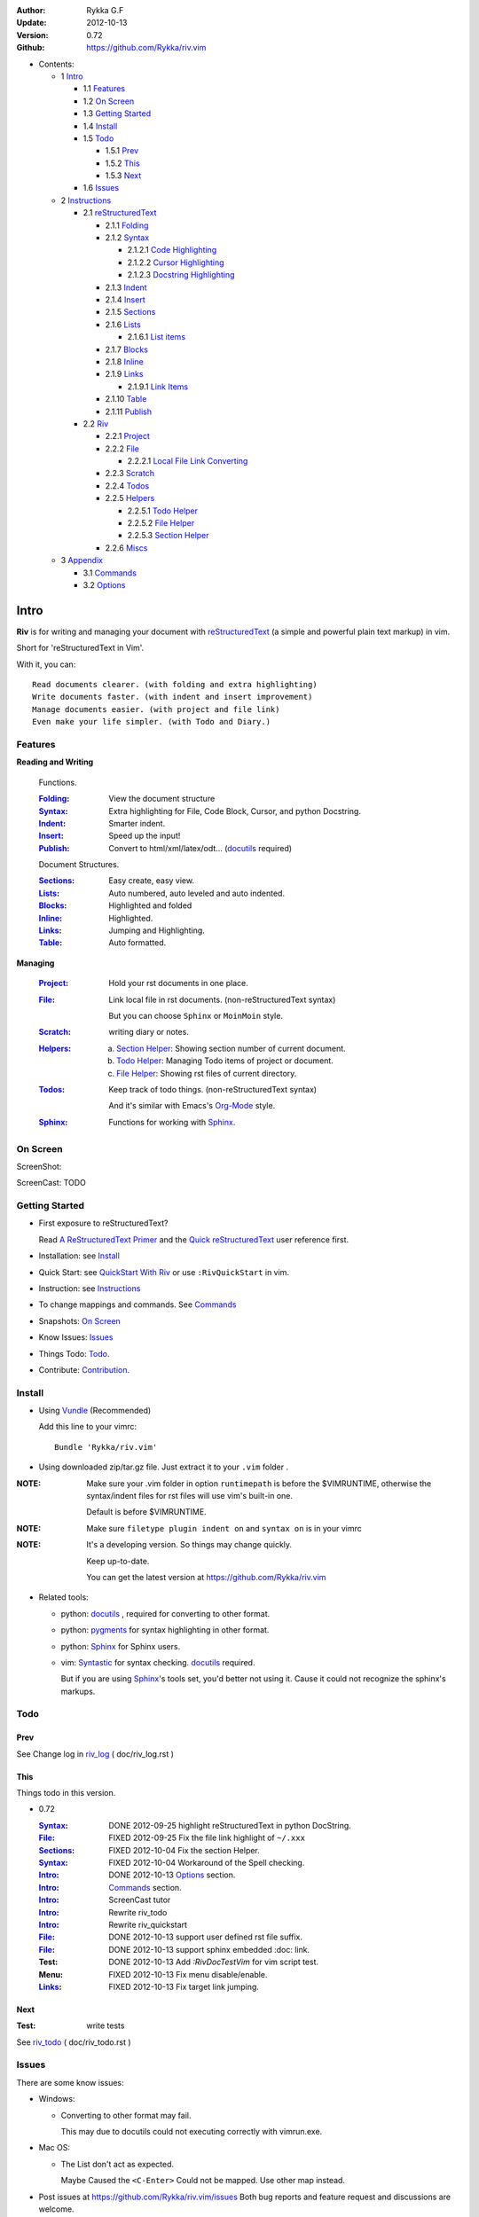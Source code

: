 :Author: Rykka G.F
:Update: 2012-10-13
:Version: 0.72 
:Github: https://github.com/Rykka/riv.vim


* Contents:

  + 1 Intro_

    + 1.1 Features_
    + 1.2 `On Screen`_
    + 1.3 `Getting Started`_
    + 1.4 Install_
    + 1.5 Todo_

      + 1.5.1 Prev_
      + 1.5.2 This_
      + 1.5.3 Next_

    + 1.6 Issues_

  + 2 Instructions_

    + 2.1 reStructuredText_

      + 2.1.1 Folding_
      + 2.1.2 Syntax_

        + 2.1.2.1 `Code Highlighting`_
        + 2.1.2.2 `Cursor Highlighting`_
        + 2.1.2.3 `Docstring Highlighting`_

      + 2.1.3 Indent_
      + 2.1.4 Insert_
      + 2.1.5 Sections_
      + 2.1.6 Lists_

        + 2.1.6.1 `List items`_

      + 2.1.7 Blocks_
      + 2.1.8 Inline_
      + 2.1.9 Links_

        + 2.1.9.1 `Link Items`_

      + 2.1.10 Table_
      + 2.1.11 Publish_

    + 2.2 Riv_

      + 2.2.1 Project_
      + 2.2.2 File_

        + 2.2.2.1 `Local File Link Converting`_

      + 2.2.3 Scratch_
      + 2.2.4 Todos_
      + 2.2.5 Helpers_

        + 2.2.5.1 `Todo Helper`_
        + 2.2.5.2 `File Helper`_
        + 2.2.5.3 `Section Helper`_

      + 2.2.6 Miscs_

  + 3 Appendix_

    + 3.1 Commands_
    + 3.2 Options_

Intro
=====

**Riv** is for writing and managing your document with reStructuredText_ 
(a simple and powerful plain text markup) in vim.

Short for 'reStructuredText in Vim'. 

With it, you can::

    Read documents clearer. (with folding and extra highlighting)
    Write documents faster. (with indent and insert improvement)
    Manage documents easier. (with project and file link)
    Even make your life simpler. (with Todo and Diary.)

Features
--------
 
**Reading and Writing**

 Functions.

 :Folding_:  View the document structure
 :Syntax_:   Extra highlighting for File, Code Block, Cursor,
             and python Docstring.
 :Indent_:   Smarter indent.
 :Insert_:   Speed up the input!
 :Publish_:  Convert to html/xml/latex/odt... (docutils_ required)

 Document Structures.

 :Sections_: Easy create, easy view.
 :Lists_:    Auto numbered, auto leveled and auto indented.
 :Blocks_:   Highlighted and folded 
 :Inline_:   Highlighted.
 :Links_:    Jumping and Highlighting.
 :Table_:    Auto formatted. 

**Managing**

 :Project_:  Hold your rst documents in one place.
 :File_:     Link local file in rst documents. (non-reStructuredText syntax)

             But you can choose ``Sphinx`` or ``MoinMoin`` style.
 :Scratch_:  writing diary or notes.
 :Helpers_: 
             a. `Section Helper`_: Showing section number of current document.
             b. `Todo Helper`_: Managing Todo items of project or document.
             c. `File Helper`_: Showing rst files of current directory.
 :Todos_:    Keep track of todo things. (non-reStructuredText syntax)    
             
             And it's similar with Emacs's Org-Mode_ style.
 :Sphinx_:   Functions for working with Sphinx_.

On Screen
----------

ScreenShot:

.. image:: http://i.minus.com/iU41Wc5e13MhS.png

ScreenCast: TODO

Getting Started
---------------

* First exposure to reStructuredText? 

  Read `A ReStructuredText Primer`_ and the
  `Quick reStructuredText`_ user reference first.
* Installation: see `Install`_
* Quick Start: see `QuickStart With Riv`_  
  or use ``:RivQuickStart`` in vim.
* Instruction: see `Instructions`_ 
* To change mappings and commands. See Commands_
* Snapshots: `On Screen`_
* Know Issues: Issues_ 
* Things Todo: Todo_.
* Contribute: Contribution_.

Install
-------
* Using Vundle_  (Recommended)

  Add this line to your vimrc::
 
    Bundle 'Rykka/riv.vim'


* Using downloaded zip/tar.gz file. 
  Just extract it to your ``.vim`` folder .


:NOTE: Make sure your .vim folder in option ``runtimepath`` 
       is before the $VIMRUNTIME, otherwise the syntax/indent files
       for rst files will use vim's built-in one.

       Default is before $VIMRUNTIME.

:NOTE: Make sure ``filetype plugin indent on`` and ``syntax on`` is in your vimrc

:NOTE: It's a developing version. 
       So things may change quickly.

       Keep up-to-date.

       You can get the latest version at https://github.com/Rykka/riv.vim 

* Related tools: 

  + python: docutils_ , required for converting to other format.
  + python: pygments_ for syntax highlighting in other format.
  + python: Sphinx_ for Sphinx users.
  + vim: Syntastic_  for syntax checking. docutils_ required.

    But if you are using Sphinx_'s tools set, you'd better not using it.
    Cause it could not recognize the sphinx's markups.

Todo 
---------

Prev
~~~~

See Change log in  riv_log_ ( doc/riv_log.rst )

This
~~~~~

Things todo in this version.

* 0.72 

  :Syntax_: DONE 2012-09-25 highlight reStructuredText in python DocString.
  :File_: FIXED 2012-09-25 Fix the file link highlight of ``~/.xxx``
  :Sections_: FIXED 2012-10-04 Fix the section Helper.
  :Syntax_: FIXED 2012-10-04 Workaround of the Spell checking.
  :Intro_: DONE 2012-10-13 Options_ section.
  :Intro_: Commands_ section.
  :Intro_: ScreenCast tutor
  :Intro_: Rewrite riv_todo
  :Intro_: Rewrite riv_quickstart
  :File_:  DONE 2012-10-13 support user defined rst file suffix.
  :File_:  DONE 2012-10-13 support sphinx embedded :doc: link.
  :Test:   DONE 2012-10-13 Add `:RivDocTestVim` for vim script test.
  :Menu:   FIXED 2012-10-13 Fix menu disable/enable.
  :Links_: FIXED 2012-10-13 Fix target link jumping.

Next
~~~~~

:Test: write tests

See riv_todo_ ( doc/riv_todo.rst )


Issues
------

There are some know issues:

* Windows:
  
  - Converting to other format may fail. 
    
    This may due to docutils could not executing correctly with vimrun.exe.

* Mac OS:

  - The List don't act as expected. 
  
    Maybe Caused the ``<C-Enter>`` Could not be mapped.
    Use other map instead.

* Post issues at https://github.com/Rykka/riv.vim/issues
  Both bug reports and feature request and discussions are welcome. 

Contribution
------------

There are many things need to do.

If you are willing to improve this plugin, Contribute to it.

:Document: 
           1. This README document need review and rewrite.
              It is also the helpdoc in vim.
           2. Rewrite and merge the quickstart and quick intro.
              Which could be used in vim.
           3. A screencast for quickstart.

:Code:
        1. Support auto formatting for table with column/row span. 

           The code of ``PATH-TO-Docutils/parsers/rst/tableparser`` 
           can be referenced.
        2. Support more other plugins of reStructuredText_

----

Instructions
============

reStructuredText
----------------

The following features apply for all ``*.rst`` documents 
having standard reStructuredText syntax.

Folding 
~~~~~~~~

**Folding** is a vim feature.

It shows a range of lines as a single line.
Thus you can get a better overview of the document structures.

And you can operate the folded lines with one line actions, 
like: select(V), copy(yy), paste(p) ... Etc.

See ``:h folding`` for more infos.

Sections, lists, and blocks are folded automatically,
And extra infos are provided.

* Commands:

  **Normal Mode**

  These 'z' folding commands can be used.
  Like 'zo' 'zc' ...

  Also Some extra commands are provided.

  + Open/Close Folding: ``zo``, ``zc``, ``zM``, ``zR``
  + Update Folding: ``zx``

    And foldings will be auto updated whilst writing buffer to file, ``:write`` or ``:update``.

    You can disable it by setting '`g:riv_fold_auto_update`_' to 0.

    :NOTE: When you write to a file without updating folding,
           Previous folding structure of the document will be breaked. 
           Manual updating is needed.

           So use it with caution.

  + Toggle Folding: ``za``, ``zA``...

    You can define your own mappings for folding in your vimrc,
    I use ``<Space><Space>`` to toggle folding::

        nno <silent> <Space><Space> @=(foldclosed('.')>0?'zv':'zc')<CR>


  + Toggle folding with Cursor.

    Pressing ``<Enter>`` or double clicking on folded lines 
    will open the fold. Like ``zo``

    Pressing ``<Enter>`` or double clicking on section heading
    will close the fold of the section. Like ``zc``

* Extra Infos:

  Some extra info of folded lines will be shown at the first line.
  And the number of folded lines will be shown. 
  
  + Folded Sections_ will show it's section number.
  + Folded Todos_ will show the Todo progress in percentage.
  + Folded Table_ will show number of rows and columns.
  + '`g:riv_fold_info_pos`_' can be used to change info's position.
  
* Options:

  + To show the blank lines in the end of a folding, use '`g:riv_fold_blank`_'.
  + For large files. Calculate folding may cost time. 
    So there are some options about it.

    - '`g:riv_fold_level`_' set which structures to be fold. 
    - '`g:riv_auto_fold_force`_', '`g:riv_auto_fold1_lines`_', '`g:riv_auto_fold2_lines`_'
      reducing fold level when editing large files.
    
  + To open some of the fold when entering a file . 
    You can use ``:set fdls=1`` or use ``modeline`` for some files::

     ..  vim: fdls=0 :

Syntax
~~~~~~

Improved highlights for syntax items.

*  File_ Link are highlighted. 

   - extension style: ``xxx.rst xxx.vim``
   - moinmoin style: ``[[xxx]] [[xxx.vim]]``
   - Sphinx style: ``:doc:`xxx` :download:`xxx.vim```

*  Todos_ Item are highlighted.
*  You can use ``:set spell`` for spell checking,
   and ``spell`` is on in Literal-Block.


Code Highlighting
"""""""""""""""""

For the ``code`` directives (also ``sourcecode`` and ``code-block``). 
Syntax highlighting of Specified languages are on ::
 
  .. code:: python
     
      # python highlighting
      # github does not support syntax highlighting rendering for rst file yet.
      x = [0 for i in range(100)]

There are code block indicator for every code directives,
It's first column of the line in code block are highlighted to 
indicate it's a code block.

You can disable it by setting `g:riv_code_indicator`_ to 0.


The ``highlights`` directives in Sphinx_ could also be used to
highlight big block of codes. ::

  .. highlights:: python

  x = [0 for i in range(100)]

  .. highlights::
    

* Use '`g:riv_highlight_code`_' to set which languages to be highlighted.


:NOTE: To highlighting codes in converted file, 
       pygments_ package must installed for docutils_ to
       parse syntax highlighting.

       See http://docutils.sourceforge.net/sandbox/code-block-directive/tools/pygments-enhanced-front-ends/

Cursor Highlighting
"""""""""""""""""""

Some item that could operate by cursor are highlighted when cursor is on.

* Links are highlighted in ``hl-incSearch``

  + if the target file is invalid, it will be highlighted by 
    '`g:riv_file_link_invalid_hl`_', default is ``"ErrorMsg"``
* Todo items are highlighted in ``hl-DiffAdd``

You can disable Cursor Highlighting by set '`g:riv_link_cursor_hl`_' to 0

Docstring Highlighting
""""""""""""""""""""""

For python files. 
DocString can be highlighted using reStructuredText.

You can enable it by setting ``g:riv_python_rst_hl`` to 1.

Also you can set the file type to ``rst`` 
to gain riv features in python file. ::
    
    set ft=rst


Indent
~~~~~~

Smarter indent in insert mode.

As indenting in reStructuredText is complicated. 
Riv will fixed indent for lines in the context of 
blocks, list, explicit marks. 

If no fix is needed, ``shiftwidth`` will be used for the indenting.

* Commands:
    
  **Insert Mode**

  + Newline (``<Enter>`` or ``o`` in Normal mode):
    will start newline with fixed indentation 
  + ``<BS>`` (Backspace key) and ``<S-Tab>`` .
    Will use fixed indentation if no preceding non-whitespace character, 
    otherwise ``<BS>``
  + ``<Tab>`` (Tab key).
    Will use fixed indentation if no preceding non-whitespace character, 
    otherwise ``<Tab>``
  

Insert
~~~~~~

Super ``<Tab>`` and Super ``<Enter>`` in insert mode.

* ``Enter`` and ``KEnter`` (Keypad Enter) 
  (with modifier 'Ctrl' and 'Shift'): 
  
  + When in a grid table: creating table lines.
    
    See Table_ for details.
  + When in a list context: creating list lines.
    
    See Lists_ for details.

* ``Tab`` and ``Shift-Tab``:  
  
  * If insert-popup-menu is visible, will act as ``<C-N>`` or ``<C-P>``

    Disable it by setting '`g:riv_i_tab_pum_next`_' to 0.
  * When in a table , ``<Tab>`` to next cell , ``<S-Tab>`` to previous one.
  * When not in a table, 

    + If it's a list, and cursor is before the list item, will shift the list. 
    + if have fixed indent, will indent with fixed indent. See indent_.
    + Otherwise:
      
      - if '`g:riv_i_tab_user_cmd`_' is not empty , executing it. 

        It's for users who want different behavior with ``<Tab>``::

          " For snipmate user. 
          let g:riv_i_tab_pum_next = 0
          " quote cmd with '"', special key must contain '\'
          let g:riv_i_tab_user_cmd = "\<c-g>u\<c-r>=snipMate#TriggerSnippet()\<cr>"

      - else act as ``<Tab>`` and ``<BS>``.
    
  :NOTE:  ``<S-Tab>`` is acting as ``<BS>`` when not in list or table .

* Backspace: indent with fixed indent. See indent_.
* Most commands can be used in insert mode. Like ``<C-E>ee`` ``<C-E>s1`` ...

:NOTE: To disable mapping of ``<Tab>`` etc. in insert mode.

       Set it in '`g:riv_ignored_imaps`_' , each item is split with ``,``. ::
        
        " no <Tab> and <S-Tab>
        let g:riv_ignored_imaps = "<Tab>,<S-Tab>"

       You can view default mappings with '_`g:riv_default.buf_imaps`'

* Insert extra things.

  + Use ``:RivCreateDate`` ``<C-E>id`` to insert a date stamp of today anywhere.
  + Use ``:RivCreateTime`` ``<C-E>it`` to insert a time stamp of current time anywhere. 


Sections 
~~~~~~~~~

Section level and numbers are auto detected.

And it's folded by it's level.

* Commands:

  **Normal and Insert Mode**

  + Create and Modify titles: 

    Use ``:RivTitle1`` ``<C-E>s1`` ...  ``:RivTitle6`` ``<C-E>s6`` ,
    To create level 1 to level 6 section title from current word.

    If the line empty, you will be asked to input a title.

    And ``:RivTitle0`` ``<C-E>s0`` will create a section title
    with an overline.

    Other commands is ``underline`` only, 

  + Folding: 

    Pressing ``<Enter>`` or double clicking on the section title 
    will toggle the folding of the section.

    The section number will be shown when folded.

  + Jumping:

    ``<Enter>`` or Clicking on the section reference will bring you to the section title.

    E.g.: click the link of Features_ will bring you to the ``Features`` Section (in vim)

  + Create a content table:
    
    Use ``:RivCreateContent`` or ``<C-E>ic`` to create it.

    It's similar with the ``content`` directive,
    except it create the content table into the document.

    The advantage is you can jumping with it in vim.

    The disadvantage is you must update it every time after you have changed the document.

    You can set '`g:riv_content_format`_' to change it's format.
    
* Options:

  + Although you can define a section title with most punctuations
    (any non-alphanumeric printable 7-bit ASCII character). 

    Riv use following punctuations for titles: 

    ``= - ~ " ' ``` , (HTML has 6 levels)

    You can change it with '`g:riv_section_levels`_'

    The ``:RivTitle0`` will use ``#``

  + Section number are separated by '`g:riv_fold_section_mark`_'

See `reStructuredText sections`__ for syntax details.

__ http://docutils.sourceforge.net/docs/ref/rst/restructuredtext.html#sections

* Misc:

  For convenience, Page-break ``^L`` (Ctrl-L in insert mode) was made to break current section in vim, works like transitions__.

__  http://docutils.sourceforge.net/docs/ref/rst/restructuredtext.html#transitions

Lists
~~~~~

There are several types of list items in reStructuredText.

They are highlighted. Some are folded.

* Auto Leveled:

  Bullet and enumerated list.

  When you shift the list or add child/parent list , 
  the type of list item will be changed automatically.

  The level sequence is as follows:  

  ``* + - 1. A. a. I. i. 1) A) a) I) i) (1) (A) (a) (I) (i)``
  
  You can use any of them as a list item, but the changing sequence is hard coded.

  This means when you shift right or add a child list with a ``-`` list item, 
  the new one will be ``1.``

  And if you shift left or add a parent list item with a ``a.`` list item , 
  the new one will be ``A.``

* Auto Numbered:

  Bullet and enumerated list.

  When you adding a new list or shifting an list, 
  these list items will be auto numbered.

* Auto Indented:

  Bullet and enumerated list and field list.

  When you adding a new list or shifting an list, 
  these list items will be auto indented.

* Commands:

  + Shifting:

    **Normal and Visual Mode**

    - Shift right: ``>`` ``:RivShiftRight`` or ``<C-ScrollWheelDown>`` (UNIX only) 
  
      Shift rightwards with ``ShiftWidth``

      If it's a list item, it will indent to the list item's sub list
  
    - Shift left: ``<`` ``:RivShiftLeft`` or ``<C-ScrollWheelUp>`` (UNIX only) 

      Shift leftwards with ``ShiftWidth``

      If it's a list item, it will indent to the list item's parent list

    - Format:   ``=``
      Format list's level and number.
    - To act as the vim's original ``<`` ``>`` and ``=``,
      just preceding a ``<C-E>``,  as ``<C-E><`` , ``<C-E>>`` and ``<C-E>=``

      Also ``<S-ScrollWheelDown>`` and ``<S-ScrollWheelUp>`` can 
      be used in UNIX

    :Tips: To make shifting with mouse more easier.

           You should make sure the vim option ``'selectmode'`` not contain ``mouse``,
           in order to use mouse to start visual mode, not select mode
           As commands not working in Select Mode.

           And this option will be reset by ``:behave mswin``.
           So you should put it behind that.

    **Insert Mode**
  
    - ``<Tab>`` when cursor is before the list's content
      will shift right.
    
    - ``<S-Tab>`` when cursor is before the list's content.
      Will shift left.

    :NOTE: As this will break the ``<Tab>`` inserting operation 
           in ``visual-block insert``. 

           You should use ``<Space>`` instead of ``<Tab>``

           or use ``visual-block replace``
           See ``:h v_b_i`` and ``:h v_b_r``

  + New List:
  
    Insert Mode Only: 

    - ``<CR>\<KEnter>`` (enter key and keypad enter key)
      Insert the content of this list.
  
      To insert content in new line of this list item. Add a blank line before it.
  
    - ``<C-CR>\<C-KEnter>`` 
      or ``<C-E>li``
      Insert a new list of current list level
    - ``<S-CR>\<S-KEnter>`` 
      or ``<C-E>lj``
      Insert a new list of current child list level
    - ``<C-S-CR>\<C-S-KEnter>`` 
      or ``<C-E>lk``
      Insert a new list of current parent list level
    - When it's a field list, only the indent is inserted.
  
  + Change List Type:

    Normal and Insert Mode:
    
    - ``:RivListType0`` ``<C-E>l1`` ... ``:RivListType4`` ``<C-E>l5``
      Change or add list item symbol of type.
      
      The list item of each type is:: 
      
        '*' , '1.' , 'a.' , 'A)' ,'i)'

      :NOTE:  You should act this on a new list or list with no sub line.

              As list item changes, the indentation of it is changed.
              But this action does not change the sub item's indent.

              To change a list and it's sub item 
              with indentation fix , use shifting: ``>`` or ``<``.
             
    - ``:RivListDelete`` ``<C-E>lx``
      Delete current list item symbol



List items
""""""""""

A quick intro of the reStructuredText lists.

* Bullet Lists

  List item start with ``*,+,-`` , 
  **NOT** include ``•‣⁃`` as they are Unicode chars.

  It is highlighted, folded. And auto leveled.

  See `Bullet Lists`__  for syntax details.

__ http://docutils.sourceforge.net/docs/ref/rst/restructuredtext.html#bullet-lists

1. Enumerated Lists

   A sequenced enumerator. Like Arabic numerals , alphabet characters , Roman numerals
   with the formating type ``#.`` ``(#)`` ``#)``

   It is highlighted, folded, auto numbered and auto leveled.
    
   See `Enumerated Lists`__  for syntax details.

__ http://docutils.sourceforge.net/docs/ref/rst/restructuredtext.html#enumerated-lists

Definition Lists
    A list with a term and an indented definition.

    It is highlighted, not folded.

    See `Definition Lists`__  for syntax details.

__ http://docutils.sourceforge.net/docs/ref/rst/restructuredtext.html#definition-lists

:Field Lists:   A List which field name is suffix and 
                prefix by a single colon ``:field:``

                It is highlighted, and folded.

                Bibliographic Fields items are highlighted in another color.

                See `Field Lists`__  for syntax details.

__ http://docutils.sourceforge.net/docs/ref/rst/restructuredtext.html#field-lists

* Option Lists

  A list for command-line options and descriptions

  -a         Output all.
  -b         Output both (this description is
             quite long).

  It is highlighted , not folded.

  See `Option Lists`__  for syntax details.

__ http://docutils.sourceforge.net/docs/ref/rst/restructuredtext.html#option-lists


:NOTE: **A reStructuredText syntax hint**
    
       * Most reStructuredText items is separated by blank line. 
         Include sections, lists, blocks, paragraphs ...

       * Also the reStructuredText is indent sensitive.

       **So subitem of a list have strict syntax**

       To contain a sub item ( lists or paragraphs or blocks ) in a list , 
        
       A blank line is needed and the sub item should lines up with 
       the main list content's left edge.::

           * list 1

            - WRONG! This list is not line up with content's left edge, 
              so it's in a block quote
             
               - WRONG! This list is in a block quote too.

           * list 2
             - TOO WRONG! A blank line is needed.
               It's not a sub list of previous list , it's just a line in the content. 

           * list 3
              - STILL WRONG! Not line up and no blank line.
                It's not a sub list , but it's a list in a definition list

           * list 4

             - RIGHT! This one is sub list of list 4.


Blocks
~~~~~~

A quick intro of the Blocks of reStructuredText document.

Highlighted , and most are folded.

* Literal Blocks:
    
  Indented literal Blocks ::

   This is a Indented Literal Block.
   No markup processing is done within it

   For a in [5,4,3,2,1]:   # this is program code, shown as-is
          print a
   print "it's..."

  Quoted literal blocks ::

   > This is a Indented Literal Block.
   > It have a punctuation '' at the line beginning.
   > The quoting characters are preserved in the processed document

  It's highlighted and folded.

  See `Literal Blocks`__ for syntax details.
    
__ http://docutils.sourceforge.net/docs/ref/rst/restructuredtext.html#literal-blocks

* Line Blocks::

    | It should have '|' at the beginning
    | It can have multiple lines


  | This is a line block

  | This is the second line (github did not render it correctly as it have div)

  It's highlighted and folded. 

  :Note: for speed considering , the blank line between line blocks are ignored
         as they are a single line block.

  See `Line Blocks`__ for syntax details.

__ http://docutils.sourceforge.net/docs/ref/rst/restructuredtext.html#line-blocks

* Block Quotes:

    Block quote are indented paragraphs.

    This is a block quote

  Block quotes are not highlighted and not folded, 
  cause it contains other document elements.

    This is a block quote with attribution

    -- Attribution

  The attribution: a text block beginning with "--", "---".::

    -- Attribution (Github did not rendering it correctly as no 'attribution' class)
    
  The attribution is highlighted.

  See `Block Quotes`__ for syntax details.

__ http://docutils.sourceforge.net/docs/ref/rst/restructuredtext.html#block-quotes

* Doctest Blocks:

>>> print 'this is a Doctest block'
this is a Doctest block
    
It's highlighted, not folded.

See `Doctest Blocks`__ for syntax details.

__ http://docutils.sourceforge.net/docs/ref/rst/restructuredtext.html#doctest-blocks

* Explicit Markup Blocks::
    
    Start with '..' and a whitespace.

  :NOTE: Although reStructuredText support start ``..`` with indent.
         Riv does not support this yet. 
         
         Put all ``..`` at first column to gain highlighting and folding.

  The explicit markup syntax is used for footnotes, citations, hyperlink targets,
  directives, substitution definitions, and comments.

  It's folded , and it's highlighted depending on it's role.

  See `Explicit Markup Blocks`__ for syntax details.

  And for the ``code`` directives, syntax highlighting is on. 
  See `Code Highlighting`_  for details.

__ http://docutils.sourceforge.net/docs/ref/rst/restructuredtext.html#explicit-markup-blocks

Inline
~~~~~~~

In-line Markup are highlighted.

:In The Future: an option for conceal?

See `inline markup`__ for syntax details.

__ http://docutils.sourceforge.net/docs/ref/rst/restructuredtext.html#inline-markup

Links
~~~~~

You can jumping with links.

And it's highlighted with `Cursor Highlighting`_.

* Commands:

  **Jumping(Normal Mode):**

  + Clicking on a links  will jump to it's target. 

    ``<Enter>/<KEnter>`` or double click or ``<C-E>ko``
    
    - A web link ( www.xxx.xxx or http://xxx.xxx.xxx or xxx@xxx.xxx ): 

      Open web browser. 

      And if it's an email address ``xxx@xxx.xxx``,  ``mailto:`` will be added.

      Web browser is set by '`g:riv_web_browser`_'.

    - A internal reference ( ``xxx_ [xxx]_ `xxx`_`` ): 

      Find and Jump to the target.

      If it's an anonymous reference ``xxx__``,

      Will jump to the nearest anonymous target.

    - A internal targets (``.. [xxx]:  .. _xxx:``)

      Find and Jump to the nearest backward reference.

    - A local file (if '`g:riv_file_link_style`_' is not 0):

      Like (``xxx.vim`` or ``[[xxx/xxx]]``)

      Edit the file. 

      To split editing:
      As no split editing commands were defined, 
      you should split document first:
      ``<C-W><C-S>`` or ``<C-W><C-V>``

  + You can jump back to origin position with `````` or ``''``

  **Navigate(Normal Mode):**
    
  + Navigate to next/previous link in document.

    ``<Tab>/<S-Tab>`` or ``<C-E>kn/<C-E>kp``
   
  **Create (Normal and Insert):**

  + ``:RivCreateLink`` ``<C-E>ik``
    create a link from current word. 

    If it's empty, you will be asked to input one.

    If the link is not Anonymous References,
    The target will be put at the end of file by default.

    '`g:riv_create_link_pos`_' can be used to change the target postion.

  + ``:RivCreateFoot`` ``<C-E>if``
    create a auto numbered footnote. 
    And append the footnote target to the end of file.


Link Items
""""""""""
* A quick Intro of Links.

  Links are hyperlink references and hyperlink targets.
        
  The hyperlink references are indicated by a trailing underscore
  or standalone hyperlink::

       xxx_            A reference
       `xxx xxx`_      Phase reference
       xxx__           Anonymous references, links to next anonymous targets
       `Python home page <http://www.python.org>`_ 
                       Embedded URIs
       [xxx]_          A footnote or citation reference
       www.xxxx.xxx   http://xxx.xxx.xxx
                       Standalone hyperlink
       xxx@ccc.com     Email address as mailto:xxx@ccc.com

  See `Hyperlink References`_ for syntax details.

  There are implicit hyperlink targets and explicit hyperlink targets.

  Implicit hyperlink targets are generated by section titles, 
  footnotes, and citations.

  Explicit hyperlink targets are defined as follows::

   .. _hyperlink-name: link-block
   .. __: anonymous-hyperlink-target-link-block
   _`an in-line hyperlink target`
            
  See `Hyperlink targets`_ for syntax details.

  :NOTE: In converted file, Implicit hyperlink are internal file link, 
         and Explicit hyperlink are external links.

         While in vim, clicking both links will bring you to internal target location.

         No opening browser for explicit hyperlink ,for it's target may not valid in local domain.

.. _Hyperlink References:
   http://docutils.sourceforge.net/docs/ref/rst/restructuredtext.html#hyperlink-references

.. _Hyperlink targets:
   http://docutils.sourceforge.net/docs/ref/rst/restructuredtext.html#hyperlink-targets

Table
~~~~~

Tables are highlighted and folded.

For Grid table, it is auto formatted.

* Grid Table: 

  Highlighted and Folded.
  When folded, the numbers of rows and columns will be shown as '3x2'

  Will be auto formated. Only support equal columns each row (no span).
  Disable auto-formatting by setting '`g:riv_auto_format_table`_' to 0.

  + Commands:

    - Create: Use ```<C-E>tc`` or ``:RivTableCreate`` to create table
    - Format: Use ``<C-E>tf`` or ``:RivTableFormat`` to format table.

      It will be auto formatted after leaving insert mode,
      or pressing ``<Enter>`` or ``<Tab>`` in insert mode.

    **Insert Mode Only:**

    - Inside the Table ::

        +-------+-------------------------------------------------------------+
        |       | Grid Table (No column or row span supported yet)            |
        +-------+-------------------------------------------------------------+
        | Lines | - <Enter> in column to add a new line                       |
        |       | - This is the second line of in same row of table.          |
        +-------+-------------------------------------------------------------+
        | Rows  | - <C-Enter> to add a separator and a new row                |
        |       | - <C-S-Enter> to add a header separator and a new row       |
        |       |   (There could be only one header separator in a table)     |
        |       | - <S-Enter> to jump to next line                            |
        +-------+-------------------------------------------------------------+
        | Cell  | - <C-E>tn or <Tab> or RivTableNextCell, jump to next cell   |
        |       | - <C-E>tp or <S-Tab> or RivTablePrevCell, jump to prev cell |
        +-------+-------------------------------------------------------------+
        | Multi | - Multi Byte characters are OK                              |
        |       | - 一二三四五  かきくけこ                                    |
        +-------+-------------------------------------------------------------+


      
      Previous table will be rendered as:

      +-------+-------------------------------------------------------------+
      |       | Grid Table (No column or row span supported yet)            |
      +-------+-------------------------------------------------------------+
      | Lines | - <Enter> in column to add a new line                       |
      |       | - This is the second line of in same row of table.          |
      +-------+-------------------------------------------------------------+
      | Rows  | - <C-Enter> to add a separator and a new row                |
      |       | - <C-S-Enter> to add a header seperator and a new row       |
      |       |   (There could be only one header seperator in a table)     |
      |       | - <S-Enter> to jump to next line                            |
      +-------+-------------------------------------------------------------+
      | Cell  | - <C-E>tn or <Tab> or RivTableNextCell, jump to next cell   |
      |       | - <C-E>tp or <S-Tab> or RivTablePrevCell, jump to prev cell |
      +-------+-------------------------------------------------------------+
      | Multi | - Multi Byte characters are OK                              |
      |       | - 一二三四五  かきくけこ                                    |
      +-------+-------------------------------------------------------------+

    See `Grid Tables`_ for syntax details.

    :NOTE: As ``visual-block insert`` be overrided and could not be used in 
           a table.

           You can use ``visual-block Replace`` instead. see ``:h v_b_r``

* Simple Table:

  Highlighted and folded.
  When folded, the numbers of rows and columns will be shown as '3+2'

  No auto formatting. ::

      ===========  ========================
            A Simple Table
      -------------------------------------
      Col 1        Col 2
      ===========  ========================
      1             row 1        
      2             row 2        
      3             - first line row 3
                    - second line of row 3
      ===========  ========================


  Previous table will be rendered as:

  ===========  ========================
        A Simple Table
  -------------------------------------
  Col 1        Col 2
  ===========  ========================
  1             row 1        
  2             row 2        
  3             - first line row 3
                - second line of row 3
  ===========  ========================

  See `Simple Tables`_ for syntax details.


Publish
~~~~~~~

Some command wrapper to convert rst files to html/xml/latex/odt/... 
(docutils_  required)

* Commands:

  + Convert to Html

    - ``:Riv2HtmlIndex``  ``<C-E>wi``
      browse the html index page.
    - ``:Riv2HtmlFile``  ``<C-E>2hf``
      convert to html file.
  
    - ``:Riv2HtmlAndBrowse``  ``<C-E>2hh``
      convert to html file and browse. 
      Default is 'firefox'
  
      The browser is set by `g:riv_web_browser`_, default is ``firefox``
  
    - ``:Riv2HtmlProject`` ``<C-E>2hp`` converting whole project into html.
      And will ask you to copy all the file with extension in '`g:riv_file_link_ext`_' 
  
  + ``:Riv2Odt`` ``<C-E>2oo`` convert to odt file and browse by ft browser
  
    The file browser is set with '`g:riv_ft_browser`_'. 
  
  + ``:Riv2Xml`` ``<C-E>2xx`` convert to xml file and browse by web browser
  + ``:Riv2S5`` ``<C-E>2ss`` convert to s5 file and browse by web browser
  + ``:Riv2Latex`` ``<C-E>2ll`` convert to latex file and edit in vim
  
* Options:

  + If you have installed Pygments_ , code will be highlighted
    in html , as the syntax highlight style sheet have been embedded
    in it by Riv.

    You can change the style sheet with '`g:riv_html_code_hl_style`_'


    
    - Syntax highlight for other formatting are not supported yet.

  + Some misc changing have been done on the style sheet for better view in html.
    
    The ``literal`` and ``literal-block``'s background have been set to '#eeeeee'.
  + To add some args while converting.

    `g:riv_rst2html_args`_ , `g:riv_rst2latex_args`_ and Etc. can be used.

  + Output files path

    - For the files that are in a project. 
      The path of converted files by default is under ``build_path`` of your project directory. 
  
      1. Default is ``_build``
      2. To change the path. Set it in your vimrc::
        
           " Assume you have a project name project 1
           let project1.build_path = '~/Documents/Riv_Build'
    
      3. Open the build path: ``:Riv2BuildPath`` ``<C-E>2b``
      4. Local file link converting will be done. 
         See `local file link converting`_ for details.
  
    - For the files that not in a project.  
      '`g:riv_temp_path`_' is used to determine the output path
  


:NOTE: When converting, It will first try ``rst2xxxx2.py`` , then try ``rst2xxxx.py``

       You'd better install the package of python 2 version. 

       And make sure it's in your ``$PATH``

       Otherwise errors may occur as py3 version uses 'bytes'.


Riv 
-----

Following features provides more functions for rst documents.

* Project_, Scratch_, Helpers_ are extra function for managing rst documents.
* File_, Todos_ are extended syntax items for writing rst document.

Project
~~~~~~~

Project is a place to hold your rst documents. 

Though you can edit reStructuredText documents anywhere.
There are some convenience with projects.

File_
    Write documents and navigating with local file link. 
Publish_
    Convert whole project to html, and view them as wiki.
Todos_ 
    Manage all the todo items in a project
Scratch_ 
    Writing diary in a project

* Global Commands:

  + ``:RivIndex`` ``<C-E>ww`` to open the first project index.
  + ``:RivAsk`` ``<C-E>wa`` to choose one project to open.

* All projects are in `g:riv_projects`_, 

  + Define a project with a dictionary of options,
    If not defined, it will have the default value ::

      let project1 = { 'path': '~/Dropbox/rst',}
      let g:riv_projects = [project1]

  + To add multiple projects ::

      let project2 = { 'path': '~/Dropbox/rst2',}
      let g:riv_projects = [project1, project2]

File
~~~~

The link to edit local files.  ``non-reStructuredText syntax``

As reStructuredText haven't define a pattern for local files currently.

Riv provides some convenient way to link to other local files in
the rst documents. 

* For linking with local file in vim easily,
  The filename with extension , 
  like ``xxx.rst``  ``~/Documents/xxx.py``,
  will be highlighted and linked, only in vim.

  And you can disable highlighting it with 
  setting '`g:riv_file_ext_link_hl`_' to 0.

* Two types for linking file while converting to other format.
  (works for document in project only.)

  :MoinMoin: use ``[[xxx]]`` to link to a local file.
  :Sphinx: use ``:doc:`xxx``` and ``:download:`xxx.rst``` to link to local
           file and local document.

           See Sphinx_Role_Doc_.
           
           It will be not changed to link with Riv.
           You'd better use it with Sphinx_'s tool set.

  + You can switch style with '`g:riv_file_link_style`_'

    - when set to 1, ``MoinMoin``: 
    
      Words like ``[[xxx]]`` ``[[xxx.vim]]`` will be detected as file link. 

      Words like ``[[xxx/]]' will link to ``xxx/index.rst``

      Words like ``[[/xxxx/xxx.rst]]`` 
      will link to ``DOC_ROOT/xxx/xxx.rst``

      Words like ``[[~/xxx/xxx.rst]]``  ``[[x:/xxx/xxx.rst]]``
      will be considered as external file links

      Words like ``[[/xxxx/xxx/]]`` ``[[~/xxx/xxx/]]`` 
      will be considered as external directory links, 
      and link to the directory.

    - when set to 2, ``Sphinx``:

      Words like ``:doc:`xxx.rst``` ``:doc:`xxx.py``` ``:doc:`xxx.cpp``` will be detected as file link.

      NOTE: words like ``:doc:`xxx/``` are illegal in sphinx, You should use ``:doc:`xxx/index```  , 
      and link to ``xxx/index.rst``

      Words like ``:doc:`/xxxx/xxx.rst```
      will link to ``DOC_ROOT/xxxx/xxx.rst``
    
      Words like ``:download:`~/xxx/xxx.py``` ``:download:`/xxx/xxx.py``` ``:download:`x:/xxx.rst```
      will be considered as external file links

      Words like ``:download:`~/xxx/xxx/``` 
      will be considered as external directory links, 
      and link to the directory.

      You can add other extensions with '`g:riv_file_link_ext`_'.

    - when set to 0, no local file link.
    - default is 1.

  
  :NOTE: **Difference between extension and link style.**

         The ``[[/xxx]]`` and ``:doc:`/xxx``` 
         are linked to Document Root ``DOC_ROOT/xxx.rst``
         both with MoinMoin and sphinx style(?).

         But the ``/xxx/xxx.rst`` detected with extension
         will be linked to ``/xxx/xxx.rst`` in your disk 

* The file links are highlighted. See `Cursor Highlighting`_
* To delete a local file in project.

  ``:RivDelete`` ``<C-E>df``
  it will also delete all reference to this file in ``index.rst`` of the directory.

Local File Link Converting
""""""""""""""""""""""""""
       
As the local file link is not the default syntax in reStructuredText.
The links need converting before Publish_.

And it's only converted for rst file in a Project_.

Those detected local file link will be converted to an embedded link. 
in this form::

 `xxx.rst <xxx.html>`_ `xxx.py <xxx.py>`_

:NOTE: link converting in a table will make the table error format.
       So you'd better convert it to a link manually.
       Use ``:RivCreateLink`` or ``<C-E>il`` to 
       create it manually. ::
   
           file.rst_

           .. _file.rst:: file.html   

For now it's overhead with substitute by a temp file.
A parser for docutils_ is needed in the future.

And for Sphinx_ users.
You should use Sphinx's tool set to convert it.

Scratch
~~~~~~~
  
Scratch is a place for writing diary or notes.

* ``:RivScratchCreate`` ``<C-E>sc``
  Create or jump to the scratch of today.

  Scratches are created auto named by date in '%Y-%m-%d' format.

* ``:RivScratchView`` ``<C-E>cv``
  View Scratch index.

  The index is auto created. Separate scratches by years and month
  
  You can change the month name using 
  '`g:riv_month_names`_'. 


Scratches will be put in scratch folder in project directory.
You can change it with 'scratch_path' of project setting ,default is 'Scratch'::
    
    " Use another directory
    let project1.scratch_path = 'Diary'
    " Use absolute path, then no todo helper and no converting for it.
    let project1.scratch_path = '~/Documents/Diary'

Todos
~~~~~

Todo items to keep track of todo things.  ``non-reStructuredText syntax``

It is Todo-box or Todo-keywords in a bullet/enumerated/field list.

* Todo Box:

  + [ ] This is a todo item of initial state.
  + [o] This is a todo item that's in progress.
  + [X] This is a todo item that's finished.

  + You can change the todo box item by '`g:riv_todo_levels`_' ,


* Todo Keywords:
    
  Todo Keywords are also supported

  + FIXED A todo item of FIXME/FIXED keyword group.
  + DONE 2012-06-13 ~ 2012-06-23 A todo item of TODO/DONE keyword group.
  + START A todo item of START/PROCESS/STOP keyword group.
  + You can define your own keyword group for todo items with '`g:riv_todo_keywords`_'

* Date stamps:

  Todo item's start or end date.

  + [X] 2012-06-23 A todo item with date stamp
  + Double Click or ``<Enter>`` or ``:RivTodoDate`` on a date stamp to change date. 

    If you have Calendar_ installed , it will use it to choose date.

    .. _Calendar: https://github.com/mattn/calendar-vim
  + It is controlled by '`g:riv_todo_datestamp`_'

    - when set to 0 , no date stamp
    - when set to 1 , no initial date stamp ,
      will add a finish date stamp when it's done.

      1. [X] 2012-06-23 This is a todo item with finish date stamp, 

    - when set to 2 , will initial with a start date stamp.
      And when it's done , will add a finish date stamp.

      1. [ ] 2012-06-23 This is a todo item with start date stamp
      2. [X] 2012-06-23 ~ 2012-06-23  A todo item with both start and finish date stamp. 
  
    - Default is 1

* Priorities:

  The Priorities of todo item

  + [ ] [#A] a todo item of priority A
  + [ ] [#C] a todo item of priority C
  + Double Click or ``<Enter>`` or ``:RivTodoPrior`` on priority item 
    to change priority. 
  + You can define the priority chars by '`g:riv_todo_priorities`_'

* Actions:

  Add Todo Item
  
  + Use ``:RivTodoToggle`` or ``<C-E>ee`` to add or switch the todo progress.
    
    Change default todo group by '`g:riv_todo_default_group`_'


  + Use ``:RivTodoType1`` ``<C-E>e1`` ... ``:RivTodoType4`` ``<C-E>e4`` 
    to add or change the todo item by group. 
  + Use ``:RivTodoAsk`` ``<C-E>e``` will show an keyword group list to choose.

  Change Todo Status

  + Double Click or ``<Enter>`` in the box/keyword to switch the todo progress.
  

 
  Delete Item 

  + Use ``:RivTodoDel`` ``<C-E>ex`` to delete the whole todo item

  Helper

  + Use ``:RivTodoHelper`` or ``<C-E>ht`` to open a `Todo Helper`_
  
* Folding Info:

  When list is folded. 
  The statistics of the child items (or this item) todo progress will be shown.
* Highlights:
   
  Todo items are highlighted.

  As it's not the reStructuredText syntax. 
  So highlighted in vim only.

  When cursor are in a Todo Item , current item will be highlighted.

Helpers
~~~~~~~

A window for helping project management.

* Basic Commands:

  + ``/`` to enter search mode.
    Search item matching inputing, 
    ``<Enter>`` or ``<Esc>`` to quit search mode.
      
    Set '`g:riv_fuzzy_help`_' to 1 to enable fuzzy searching in helper.

  + ``<Tab>`` to switch content, 
  + ``<Enter>`` or Double Click to jump to the item.
  + ``<Esc>`` or ``q`` to quit the window

Todo Helper
"""""""""""

A helper to manage todo items of current project.
When current document is not in a project, will show current file's todo items.

+ ``:RivHelpTodo`` or ``<C-E>ht``
  Open Todo Helper.
  Default is in search mode.

File Helper
"""""""""""

A helper to show rst files of current directory.

Also indicating following files if exists::

    'ROOT': 'RT' Root of project
    'INDX': 'IN' Index of current directory
    'CURR': 'CR' Current file
    'PREV': 'PR' Previous file

+ ``:RivHelpFile`` or ``<C-E>hf``
  Open File Helper.
  Default is in normal mode.




Section Helper
""""""""""""""
A helper showing current document section numbers

+ ``:RivHelpSection`` or ``<C-E>hs``
  Open Section Helper.
  Default is in normal mode.

Sphinx
~~~~~~

Riv try to work with Sphinx_.

For now, you can use Cross-referencing  document ``:doc:`xxx``` 
and downloadable file ``:download:`xxx``` to jump to that document.

The Cross-referencing arbitrary locations ``:ref:`xxx``` 
are not supported yet.

To work with other master_doc and source_suffix, like 'main.txt' 

Define the global '`g:riv_master_doc`_' and '`g:riv_source_suffix`_'
or define 'master_doc' and 'source_suffix' in your project.

Miscs
~~~~~

Some useful plugins.
This is an incomplete list.
    
    + Snipmate: snippet
    + neocomplcache: auto complete and snippet
    + calendar: set date stamp with it
    + fugitive: git control
    + solarized: a nice color scheme
    + galaxy.vim:  my color scheme plugin
    + ...

Appendix
========

Commands
--------

The mappings and commands are described in each section.

Default leader map for Riv is ``<C-E>``.
You can change it by following options.
  
  + '`g:riv_global_leader`_' : Leader map for Riv global mapping.
  + '`g:riv_buf_leader`_' : Leader map in reStructuredText buffers only, Normal/Visual Mode.
  + '`g:riv_buf_ins_leader`_' : Leader map in reStructuredText buffers only, Insert Mode.
  + To remap a single mapping, use ``map`` in your vimrc::
        
        map <C-E>wi    :RivIndex<CR> 

Besides mappings, you can use 'Riv' menus.

Options
-------

+-------------------------------+----------------------------------+--------------------------------------------------------+
| **Name**                      | **Default**                      | **Description**                                        |
+-------------------------------+----------------------------------+--------------------------------------------------------+
| **Main**                      |                                  |                                                        |
+-------------------------------+----------------------------------+--------------------------------------------------------+
| _`g:riv_default`              | {...}                            | The dictionary contain all riv runtime variables.      |
+-------------------------------+----------------------------------+--------------------------------------------------------+
| _`g:riv_projects`             | []                               | The list contain your project's settings.              |
|                               |                                  |                                                        |
|                               |                                  | Defaults are::                                         |
|                               |                                  |                                                        |
|                               |                                  |   'path'               : '~/Documents/Riv'             |
|                               |                                  |   'build_path'         : '_build'                      |
|                               |                                  |   'scratch_path'       : 'Scratch'                     |
|                               |                                  |   'source_suffix'      : `g:riv_source_suffix`_        |
|                               |                                  |   'master_doc'         : `g:riv_master_doc`_           |
+-------------------------------+----------------------------------+--------------------------------------------------------+
| Commands_                     |                                  |                                                        |
+-------------------------------+----------------------------------+--------------------------------------------------------+
| _`g:riv_global_leader`        | '<C-E>'                          | Leader map for Riv global mapping.                     |
+-------------------------------+----------------------------------+--------------------------------------------------------+
| _`g:riv_buf_leader`           | '<C-E>'                          | Leader map in reStructuredText buffers only.           |
|                               |                                  |                                                        |
|                               |                                  | Normal/Visual Mode                                     |
+-------------------------------+----------------------------------+--------------------------------------------------------+
| _`g:riv_buf_ins_leader`       | '<C-E>'                          | Leader map in reStructuredText buffers only.           |
|                               |                                  |                                                        |
|                               |                                  | Insert Mode                                            |
+-------------------------------+----------------------------------+--------------------------------------------------------+
| File_                         |                                  |                                                        |
+-------------------------------+----------------------------------+--------------------------------------------------------+
| _`g:riv_master_doc`           | 'index'                          | The master rst document for each directory in project. |
|                               |                                  |                                                        |
|                               |                                  | You can set it for each project.                       |
+-------------------------------+----------------------------------+--------------------------------------------------------+
| _`g:riv_source_suffix`        | '.rst'                           | The suffix of rst document.                            |
|                               |                                  |                                                        |
|                               |                                  | You can set it for each project.                       |
|                               |                                  |                                                        |
|                               |                                  | Also for all files with the suffix,                    |
|                               |                                  | filetype will be set to 'rst'                          |
+-------------------------------+----------------------------------+--------------------------------------------------------+
| _`g:riv_file_link_ext`        | 'vim,cpp,c,                      | The file link with these extension will be recognized. |
|                               | py,rb,lua,pl'                    |                                                        |
|                               |                                  | These files will be copied when converting a porject.  |
|                               |                                  |                                                        |
|                               |                                  | These files along with ,'rst,txt' and                  |
|                               |                                  | source_suffixs used in your project will               |
|                               |                                  | be highlighted.                                        |
+-------------------------------+----------------------------------+--------------------------------------------------------+
| _`g:riv_file_ext_link_hl`     | 1                                | Syntax highlighting for file with extensions           |
|                               |                                  | in `g:riv_file_link_ext`_.                             |
+-------------------------------+----------------------------------+--------------------------------------------------------+
| _`g:riv_file_link_invalid_hl` | 'ErrorMsg'                       | Cursor Highlight Group for non-exists file link.       |
+-------------------------------+----------------------------------+--------------------------------------------------------+
| _`g:riv_file_link_style`      | 1                                | The file link style.                                   |
|                               |                                  |                                                        |
|                               |                                  | - 1:``MoinMoin`` style::                               |
|                               |                                  |                                                        |
|                               |                                  |    [[xxx]] => xxx.rst                                  |
|                               |                                  |    [[xxx/]] => xxx/index.rst                           |
|                               |                                  |    [[/xxx]] => DOC_ROOT/xxx.rst                        |
|                               |                                  |    [[xxx.vim]] => xxx.vim                              |
|                               |                                  |    ('vim' is in `g:riv_file_link_ext`_)                |
|                               |                                  |    [[~/xxx/xxx.rst]] => ~/xxx/xxx.rst                  |
|                               |                                  |                                                        |
|                               |                                  | - 2: ``Sphinx`` style::                                |
|                               |                                  |                                                        |
|                               |                                  |     :doc:`xxx` => xxx.rst                              |
|                               |                                  |     :doc:`xxx/index`  => xxx/index.rst                 |
|                               |                                  |                                                        |
|                               |                                  |     :download:`xxx.py` => xxx.py                       |
+-------------------------------+----------------------------------+--------------------------------------------------------+
| Syntax_                       |                                  |                                                        |
+-------------------------------+----------------------------------+--------------------------------------------------------+
| _`g:riv_highlight_code`       | 'lua,python,cpp,                 | The language name                                      |
|                               | javascript,vim,sh'               | is the syntax name used by vim.                        |
+-------------------------------+----------------------------------+--------------------------------------------------------+
| _`g:riv_code_indicator`       | 1                                | Highlight the first column of code directives.         |
+-------------------------------+----------------------------------+--------------------------------------------------------+
| _`g:riv_link_cursor_hl`       | 1                                | Cursor's Hover Highlighting for links.                 |
+-------------------------------+----------------------------------+--------------------------------------------------------+
| _`g:riv_python_rst_hl`        | 0                                | Highlight ``DocString`` in python files                |
|                               |                                  | with rst syntax.                                       |
+-------------------------------+----------------------------------+--------------------------------------------------------+
| Todos_                        |                                  |                                                        |
+-------------------------------+----------------------------------+--------------------------------------------------------+
| _`g:riv_todo_levels`          | " ,o,X"                          | The Todo levels for Todo-Box.                          |
|                               |                                  |                                                        |
|                               |                                  | Means ``[ ]``, ``[o]``, ``[X]`` by default.            |
+-------------------------------+----------------------------------+--------------------------------------------------------+
| _`g:riv_todo_priorities`      |                                  | The Todo Priorities for Todo-Items                     |
|                               | "ABC"                            |                                                        |
|                               |                                  | Only alphabetic or digits.                             |
+-------------------------------+----------------------------------+--------------------------------------------------------+
| _`g:riv_todo_default_group`   | 0                                | The default Todo Group for ':RivTodoToggle'            |
|                               |                                  |                                                        |
|                               |                                  | - 0 is the Todo-Box group.                             |
|                               |                                  | - 1 and other are the Todo-Keywords group.             |
+-------------------------------+----------------------------------+--------------------------------------------------------+
| _`g:riv_todo_datestamp`       | 1                                | The datestamp behavior for Todo-Item.                  |
|                               |                                  |                                                        |
|                               |                                  | - 0: no DateStamp                                      |
|                               |                                  | - 1: only finish datestamp                             |
|                               |                                  | - 2: both initial and finish datestamp                 |
+-------------------------------+----------------------------------+--------------------------------------------------------+
| _`g:riv_todo_keywords`        | "TODO,DONE;FIXME,FIXED;          | The Todo-Keywords groups.                              |
|                               | START,PROCESS,STOP"              |                                                        |
|                               |                                  | Each group is separated by ';',                        |
|                               |                                  | Each keyword is separated by ','.                      |
+-------------------------------+----------------------------------+--------------------------------------------------------+
|  Folding_                     |                                  |                                                        |
+-------------------------------+----------------------------------+--------------------------------------------------------+
| _`g:riv_fold_blank`           | 2                                | Folding blank lines in the end of the folding lines.   |
|                               |                                  |                                                        |
|                               |                                  | - 0: fold one blank line, show rest.                   |
|                               |                                  | - 1: fold all blank lines, show one if more than one.  |
|                               |                                  | - 2: fold all blank lines.                             |
+-------------------------------+----------------------------------+--------------------------------------------------------+
| _`g:riv_fold_level`           | 3                                | Folding more structure for document.                   |
|                               |                                  |                                                        |
|                               |                                  | - 0: 'None'                                            |
|                               |                                  | - 1: 'Sections'                                        |
|                               |                                  | - 2: 'Sections and Lists'                              |
|                               |                                  | - 3: 'Sections,Lists and Blocks'.                      |
+-------------------------------+----------------------------------+--------------------------------------------------------+
| _`g:riv_fold_section_mark`    | '.'                              | Mark to seperate the section numbers: '1.1', '1.1.1'   |
+-------------------------------+----------------------------------+--------------------------------------------------------+
| _`g:riv_fold_auto_update`     | 1                                | Auto Update folding whilst write to buffer.            |
+-------------------------------+----------------------------------+--------------------------------------------------------+
| _`g:riv_auto_fold_force`      | 1                                | Reducing fold level for editing large files.           |
+-------------------------------+----------------------------------+--------------------------------------------------------+
| _`g:riv_auto_fold1_lines`     | 5000                             | Lines of file exceeds this will fold section only      |
+-------------------------------+----------------------------------+--------------------------------------------------------+
| _`g:riv_auto_fold2_lines`     | 3000                             | Lines of file exceeds this will fold section and list  |
+-------------------------------+----------------------------------+--------------------------------------------------------+
| _`g:riv_fold_info_pos`        | 'right'                          | The position for fold info.                            |
|                               |                                  |                                                        |
|                               |                                  | - 'left', infos will be shown at left side.            |
|                               |                                  | - 'right', show infos at right side.                   |
+-------------------------------+----------------------------------+--------------------------------------------------------+
| Publish_                      |                                  |                                                        |
+-------------------------------+----------------------------------+--------------------------------------------------------+
| _`g:riv_web_browser`          | 'firefox'                        | The browser for browsing html and web links.           |
+-------------------------------+----------------------------------+--------------------------------------------------------+
| _`g:riv_ft_browser`           | UNIX:'xdg-open', windows:'start' | The browser for opening files.                         |
+-------------------------------+----------------------------------+--------------------------------------------------------+
| _`g:riv_rst2html_args`        | ''                               | Extra args for converting to html.                     |
+-------------------------------+----------------------------------+--------------------------------------------------------+
| _`g:riv_rst2odt_args`         | ''                               | Extra args for converting to odt.                      |
+-------------------------------+----------------------------------+--------------------------------------------------------+
| _`g:riv_rst2xml_args`         | ''                               | Extra args for converting to xml.                      |
+-------------------------------+----------------------------------+--------------------------------------------------------+
| _`g:riv_rst2s5_args`          | ''                               | Extra args for converting to s5.                       |
+-------------------------------+----------------------------------+--------------------------------------------------------+
| _`g:riv_rst2latex_args`       | ''                               | Extra args for converting to latex.                    |
+-------------------------------+----------------------------------+--------------------------------------------------------+
| _`g:riv_temp_path`            | 1                                | The temp path for converting a file **NOT**            |
|                               |                                  | in a project.                                          |
|                               |                                  |                                                        |
|                               |                                  | - 0: put under the same directory of converting file.  |
|                               |                                  | - 1: put in the temp path of vim.                      |
|                               |                                  | - 'PATH': to the path if it's valid.                   |
+-------------------------------+----------------------------------+--------------------------------------------------------+
| _`g:riv_html_code_hl_style`   | 'default'                        | The code highlight style for html.                     |
|                               |                                  |                                                        |
|                               |                                  | - 'default', 'emacs', or 'friendly':                   |
|                               |                                  |   use pygments_'s relevant built-in style.             |
|                               |                                  | - 'FULL_PATH': use your own style sheet in path.       |
+-------------------------------+----------------------------------+--------------------------------------------------------+
| Insert_                       |                                  |                                                        |
+-------------------------------+----------------------------------+--------------------------------------------------------+
| _`g:riv_i_tab_pum_next`       | 1                                | Use ``<Tab>`` to act as ``<C-N>`` in insert mode when  |
|                               |                                  | there is a popup menu.                                 |
+-------------------------------+----------------------------------+--------------------------------------------------------+
| _`g:riv_i_tab_user_cmd`       | ''                               | User command to hook ``<Tab>`` in insert mode.         |
|                               |                                  |                                                        |
|                               |                                  | let g:riv_i_tab_user_cmd =                             |
|                               |                                  | "\<c-g>u\<c-r>=snipMate#TriggerSnippet()\<cr>"         |
+-------------------------------+----------------------------------+--------------------------------------------------------+
| _`g:riv_i_stab_user_cmd`      | ''                               | User command to hook ``<S-Tab>`` in insert mode.       |
+-------------------------------+----------------------------------+--------------------------------------------------------+
| _`g:riv_ignored_imaps`        | ''                               | Use to disable mapping in insert mode.                 |
|                               |                                  |                                                        |
|                               |                                  | ``let g:riv_ignored_imaps = "<Tab>,<S-Tab>"``          |
+-------------------------------+----------------------------------+--------------------------------------------------------+
| **Miscs**                     |                                  |                                                        |
+-------------------------------+----------------------------------+--------------------------------------------------------+
| _`g:riv_create_link_pos`      | '$'                              | Link Target's position when created.                   |
|                               |                                  |                                                        |
|                               |                                  | - '.' : below current line.                            |
|                               |                                  | - '$' : append at end of file.                         |
+-------------------------------+----------------------------------+--------------------------------------------------------+
| _`g:riv_month_names`          | 'January,February,March,April,   | Month Names for Scratch Index                          |
|                               | May,June,July,August,September,  |                                                        |
|                               | October,November,December'       |                                                        |
+-------------------------------+----------------------------------+--------------------------------------------------------+
| _`g:riv_section_levels`       | '=-~"''`'                        | The section line punctuations for section title.       |
|                               |                                  |                                                        |
|                               |                                  | **NOTE**                                               |
|                               |                                  | Use ``''`` to escape ``'`` in literal-quote ``'xxx'``. |
+-------------------------------+----------------------------------+--------------------------------------------------------+
| _`g:riv_content_format`       | '%i%l%n %t'                      | The format for content table.                          |
|                               |                                  |                                                        |
|                               |                                  | - %i is the indent of each line                        |
|                               |                                  | - %l is the list symbol '+'                            |
|                               |                                  | - %n is the section number                             |
|                               |                                  | - %t is the section title                              |
+-------------------------------+----------------------------------+--------------------------------------------------------+
| _`g:riv_fuzzy_help`           | 0                                | Fuzzy searching in helper.                             |
+-------------------------------+----------------------------------+--------------------------------------------------------+
| _`g:riv_auto_format_table`    | 1                                | Auto formating table when leave Insert Mode            |
+-------------------------------+----------------------------------+--------------------------------------------------------+




.. _Sphinx: http://sphinx.pocoo.org/
.. _Sphinx_role_doc: http://sphinx.pocoo.org/markup/inline.html#role-doc
.. _Org-Mode: http://orgmode.org/
.. _reStructuredText: http://docutils.sourceforge.net/rst.html
.. _Syntastic: https://github.com/scrooloose/syntastic
.. _Vundle: https://www.github.com/gmarik/vundle
.. _docutils: http://docutils.sourceforge.net/
.. _pygments: http://pygments.org/
.. _riv_log: https://github.com/Rykka/riv.vim/blob/master/doc/riv_log.rst
.. _riv_todo: https://github.com/Rykka/riv.vim/blob/master/doc/riv_todo.rst
.. _QuickStart: 
.. _Quickstart With Riv:
   https://github.com/Rykka/riv.vim/blob/master/doc/riv_quickstart.rst
.. _Quickintro For Riv:
   https://github.com/Rykka/riv.vim/blob/master/doc/riv_quickintro.rst
.. _A ReStructuredText Primer: http://docutils.sourceforge.net/docs/user/rst/quickstart.html
.. _Quick reStructuredText: http://docutils.sourceforge.net/docs/user/rst/quickref.html
.. _Grid tables: http://docutils.sourceforge.net/docs/ref/rst/restructuredtext.html#grid-tables
.. _Simple Tables: http://docutils.sourceforge.net/docs/ref/rst/restructuredtext.html#simple-tables

